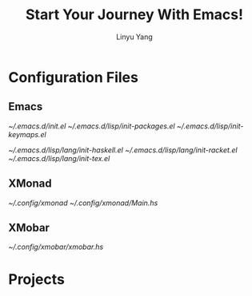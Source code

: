 #+TITLE: Start Your Journey With Emacs!
#+AUTHOR: Linyu Yang

* Configuration Files

** Emacs

[[~/.emacs.d/init.el]]
[[~/.emacs.d/lisp/init-packages.el]]
[[~/.emacs.d/lisp/init-keymaps.el]]

[[~/.emacs.d/lisp/lang/init-haskell.el]]
[[~/.emacs.d/lisp/lang/init-racket.el]]
[[~/.emacs.d/lisp/lang/init-tex.el]]

** XMonad

[[~/.config/xmonad]]
[[~/.config/xmonad/Main.hs]]

** XMobar

[[~/.config/xmobar/xmobar.hs]]

* Projects
